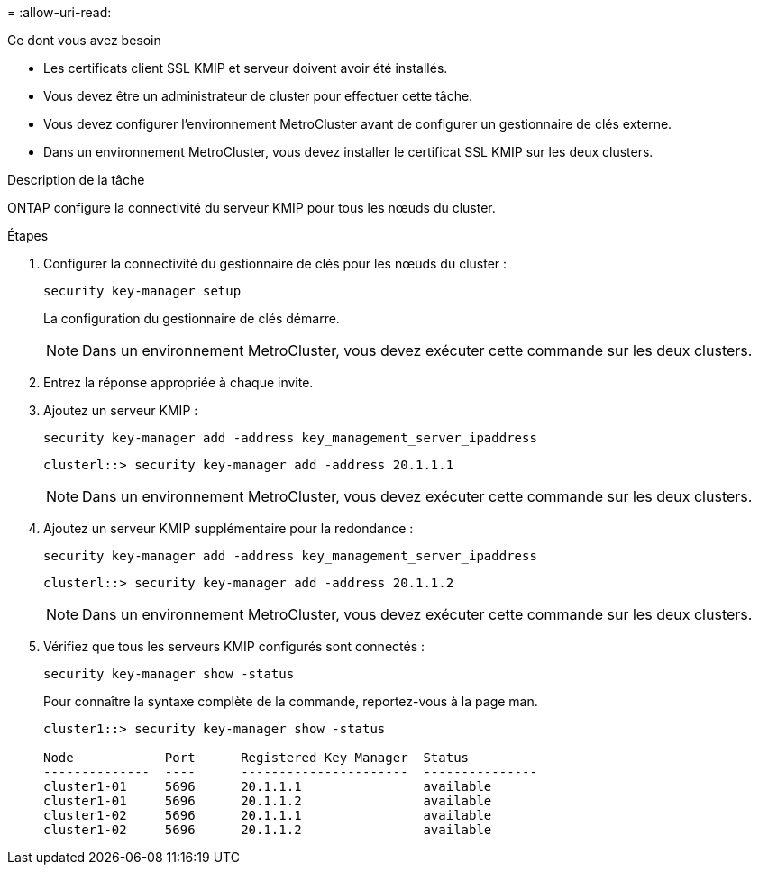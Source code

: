 = 
:allow-uri-read: 


.Ce dont vous avez besoin
* Les certificats client SSL KMIP et serveur doivent avoir été installés.
* Vous devez être un administrateur de cluster pour effectuer cette tâche.
* Vous devez configurer l'environnement MetroCluster avant de configurer un gestionnaire de clés externe.
* Dans un environnement MetroCluster, vous devez installer le certificat SSL KMIP sur les deux clusters.


.Description de la tâche
ONTAP configure la connectivité du serveur KMIP pour tous les nœuds du cluster.

.Étapes
. Configurer la connectivité du gestionnaire de clés pour les nœuds du cluster :
+
`security key-manager setup`

+
La configuration du gestionnaire de clés démarre.

+

NOTE: Dans un environnement MetroCluster, vous devez exécuter cette commande sur les deux clusters.

. Entrez la réponse appropriée à chaque invite.
. Ajoutez un serveur KMIP :
+
`security key-manager add -address key_management_server_ipaddress`

+
[listing]
----
clusterl::> security key-manager add -address 20.1.1.1
----
+

NOTE: Dans un environnement MetroCluster, vous devez exécuter cette commande sur les deux clusters.

. Ajoutez un serveur KMIP supplémentaire pour la redondance :
+
`security key-manager add -address key_management_server_ipaddress`

+
[listing]
----
clusterl::> security key-manager add -address 20.1.1.2
----
+

NOTE: Dans un environnement MetroCluster, vous devez exécuter cette commande sur les deux clusters.

. Vérifiez que tous les serveurs KMIP configurés sont connectés :
+
`security key-manager show -status`

+
Pour connaître la syntaxe complète de la commande, reportez-vous à la page man.

+
[listing]
----
cluster1::> security key-manager show -status

Node            Port      Registered Key Manager  Status
--------------  ----      ----------------------  ---------------
cluster1-01     5696      20.1.1.1                available
cluster1-01     5696      20.1.1.2                available
cluster1-02     5696      20.1.1.1                available
cluster1-02     5696      20.1.1.2                available
----


